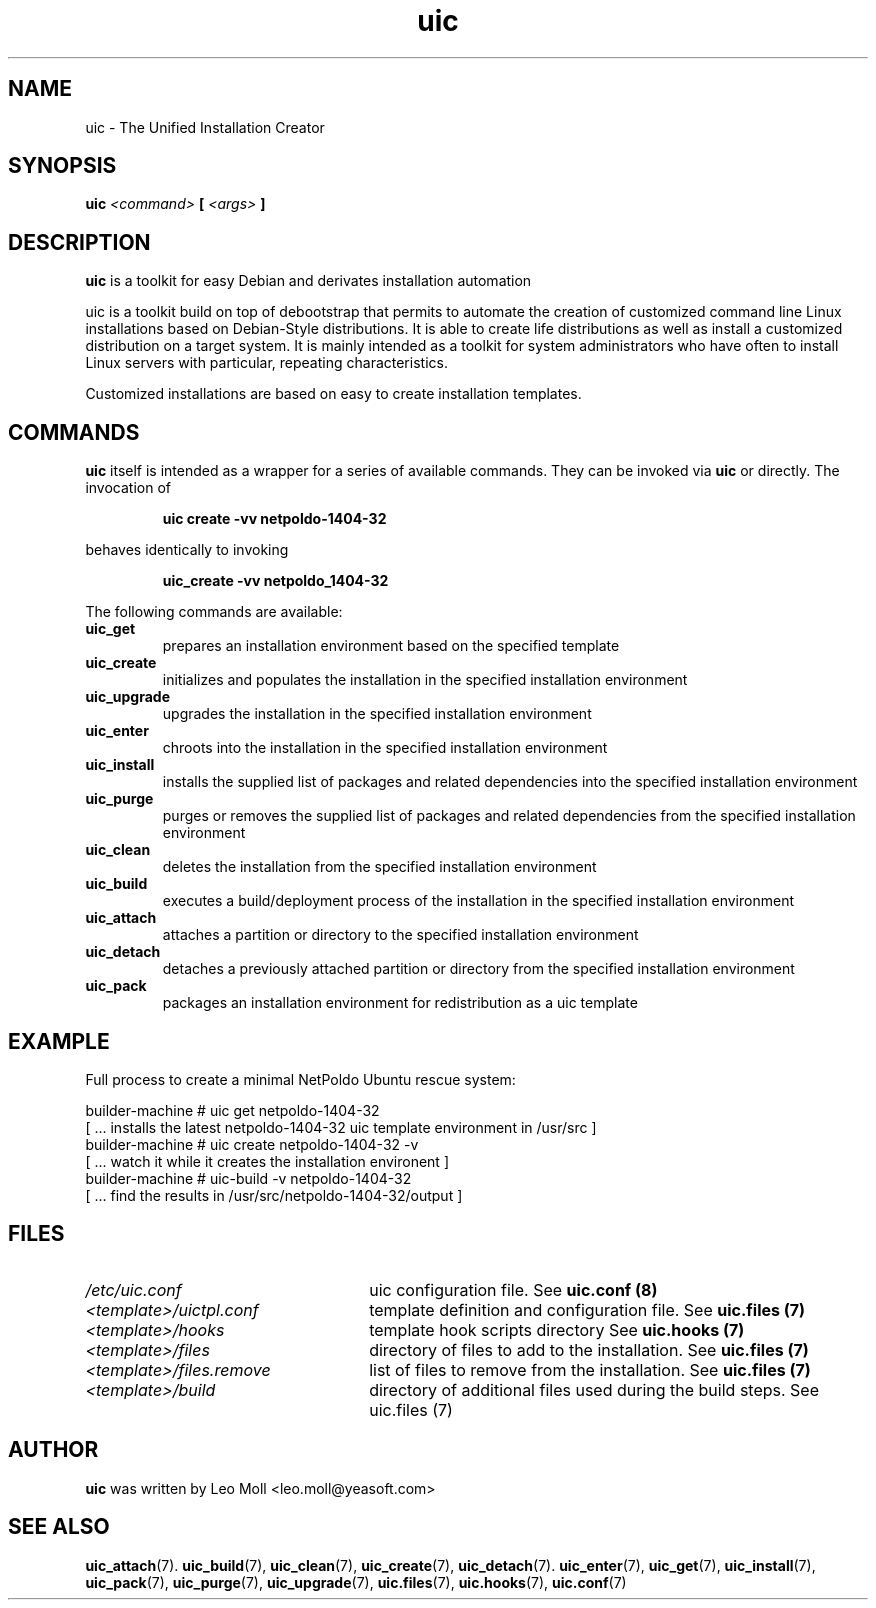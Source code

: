.TH uic 7 "May 2014" "uic" "Unified Installation Creator"
.SH NAME
uic - The Unified Installation Creator

.SH SYNOPSIS
.SP
.BI "uic " <command> " [ " <args> " ] "

.SH DESCRIPTION
.B uic
is a toolkit for easy Debian and derivates installation automation

.PP
uic is a toolkit build on top of debootstrap that permits  to automate the
creation of customized command line Linux installations based on Debian-Style
distributions. It is able to create life distributions as well as install a
customized distribution on a target system. It is mainly intended as a toolkit
for system administrators who have often to install Linux servers with
particular, repeating characteristics.

.PP
Customized installations are based on easy to create installation templates.

.SH COMMANDS
.B uic
itself is intended as a wrapper for a series of available commands. They can be invoked via
.B uic
or directly. The invocation of

.RS
.B uic create \-vv netpoldo-1404-32

.RE
behaves identically to invoking

.RS
.B uic_create \-vv netpoldo_1404-32
.RE

The following commands are available:

.TP
.B uic_get
prepares an installation environment based on the specified template

.TP
.B uic_create
initializes and populates the installation in the specified installation
environment

.TP
.B uic_upgrade
upgrades the installation in the specified installation environment

.TP
.B uic_enter
chroots into the installation in the specified installation environment

.TP
.B uic_install
installs the supplied list of packages and related dependencies into
the specified installation environment

.TP
.B uic_purge
purges or removes the supplied list of packages and related dependencies
from the specified installation environment

.TP
.B uic_clean
deletes the installation from the specified installation environment

.TP
.B uic_build
executes a build/deployment process of the installation in the specified
installation environment

.TP
.B uic_attach
attaches a partition or directory to the specified installation environment

.TP
.B uic_detach
detaches a previously attached partition or directory from the specified
installation environment

.TP
.B uic_pack
packages an installation environment for redistribution as a uic template


.SH EXAMPLE
Full process to create a minimal NetPoldo Ubuntu rescue system:

.PP
     builder-machine # uic get netpoldo-1404-32
     [ ... installs the latest netpoldo-1404-32 uic template environment in /usr/src ]
     builder-machine # uic create netpoldo-1404-32 \-v
     [ ... watch it while it creates the installation environent ]
     builder-machine # uic-build \-v netpoldo-1404-32
     [ ... find the results in /usr/src/netpoldo-1404-32/output ]

.SH FILES
.TP 26n
.I /etc/uic.conf
uic configuration file. See \fBuic.conf (8)\fR
.TP
.I <template>/uictpl.conf
template definition and configuration file. See \fBuic.files (7)\fR
.TP
.I <template>/hooks
template hook scripts directory See \fBuic.hooks (7)\fR
.TP
.I <template>/files
directory of files to add to the installation. See \fBuic.files (7)\fR
.TP
.I <template>/files.remove
list of files to remove from the installation. See \fBuic.files (7)\fR
.TP
.I <template>/build
directory of additional files used during the build steps. See \fRuic.files (7)\fR

.SH AUTHOR
.B uic
was written by Leo Moll <leo.moll@yeasoft.com>

.SH "SEE ALSO"
.BR uic_attach (7).
.BR uic_build (7),
.BR uic_clean (7),
.BR uic_create (7),
.BR uic_detach (7).
.BR uic_enter (7),
.BR uic_get (7),
.BR uic_install (7),
.BR uic_pack (7),
.BR uic_purge (7),
.BR uic_upgrade (7),
.BR uic.files (7),
.BR uic.hooks (7),
.BR uic.conf (7)
